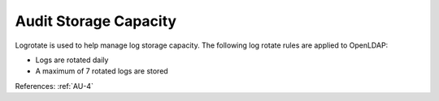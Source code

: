 Audit Storage Capacity
----------------------

Logrotate is used to help manage log storage capacity.  The following log rotate
rules are applied to OpenLDAP:

- Logs are rotated daily
- A maximum of 7 rotated logs are stored

References: :ref:`AU-4`
